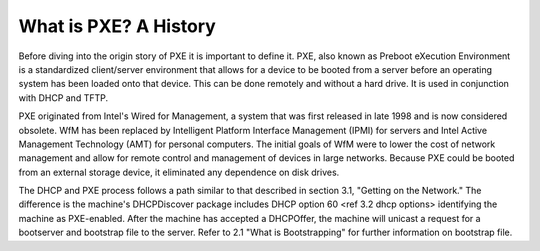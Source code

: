 



What is PXE? A History
======================

Before diving into the origin story of PXE it is important to define it. PXE, also known as Preboot eXecution Environment is a standardized client/server environment that allows for a device to be booted from a server before an operating system has been loaded onto that device. This can be done remotely and without a hard drive. It is used in conjunction with DHCP and TFTP.

PXE originated from Intel's Wired for Management, a system that was first released in late 1998 and is now considered obsolete. WfM has been replaced by Intelligent Platform Interface Management (IPMI) for servers and Intel Active Management Technology (AMT) for personal computers. The initial goals of WfM were to lower the cost of network management and allow for remote control and management of devices in large networks. Because PXE could be booted from an external storage device, it eliminated any dependence on disk drives.

The DHCP and PXE process follows a path similar to that described in section 3.1, "Getting on the Network." The difference is the machine's DHCPDiscover package includes DHCP option 60 <ref 3.2 dhcp options> identifying the machine as PXE-enabled. After the machine has accepted a DHCPOffer, the machine will unicast a request for a bootserver and bootstrap file to the server. Refer to 2.1 "What is Bootstrapping" for further information on bootstrap file. 



